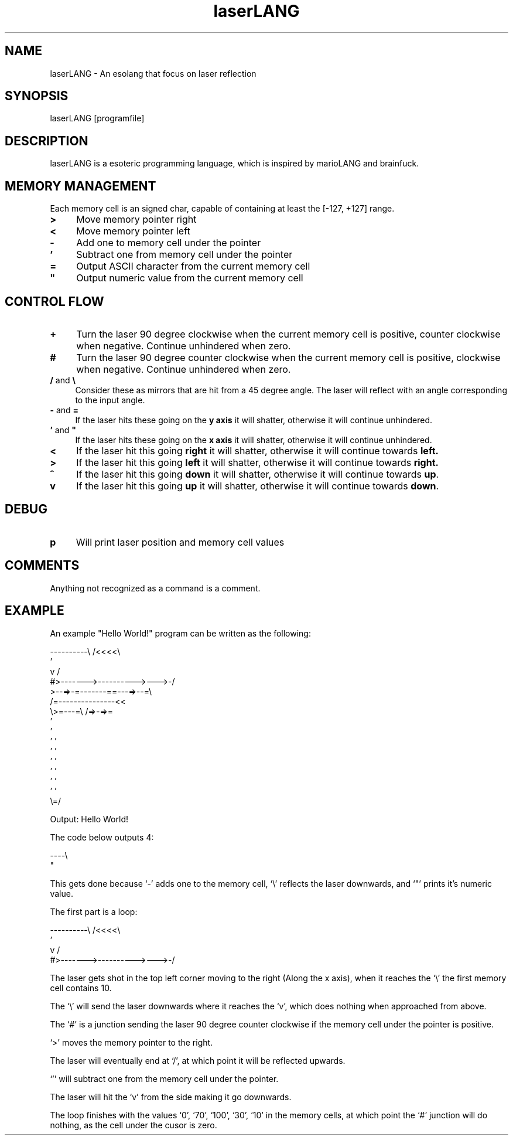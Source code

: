 .TH laserLANG 1
.SH "NAME"
laserLANG \- An esolang that focus on laser reflection
.SH "SYNOPSIS"
laserLANG [programfile]
.SH "DESCRIPTION"
laserLANG is a esoteric programming language, which is inspired by marioLANG and
brainfuck.

.SH "MEMORY MANAGEMENT"
Each memory cell is an signed char, capable of containing at least the [-127,
+127] range.
.IP "\fB>\fR" 4
Move memory pointer right
.IP "\fB<\fR" 4
Move memory pointer left
.IP "\fB-\fR" 4
Add one to memory cell under the pointer
.IP "\fB'\fR" 4
Subtract one from memory cell under the pointer
.IP "\fB=\fR" 4
Output ASCII character from the current memory cell
.IP "\fB""\fR" 4
Output numeric value from the current memory cell

.SH "CONTROL FLOW"
.IP "\fB+\fR" 4
Turn the laser 90 degree clockwise when the current memory cell is positive,
counter clockwise when negative. Continue unhindered when zero.
.IP "\fB#\fR" 4
Turn the laser 90 degree counter clockwise when the current memory cell is
positive, clockwise when negative. Continue unhindered when zero.
.IP "\fB/\fR and \fB\e\fR" 4
Consider these as mirrors that are hit from a 45 degree angle. The laser will
reflect with an angle corresponding to the input angle.
.IP "\fB-\fR and \fB=\fR" 4
If the laser hits these going on the \fBy axis\fR it will shatter, otherwise it will
continue unhindered.
.IP "\fB'\fR and \fB""\fR" 4
If the laser hits these going on the \fBx axis\fR it will shatter, otherwise it will
continue unhindered.
.IP "\fB<\fR"
If the laser hit this going \fBright\fR it will shatter, otherwise it will
continue towards \fBleft.\fR
.IP "\fB>\fR"
If the laser hit this going \fBleft\fR it will shatter, otherwise it will
continue towards \fBright.\fR
.IP "\fB^\fR"
If the laser hit this going \fBdown\fR it will shatter, otherwise it will
continue towards \fBup\fR.
.IP "\fBv\fR"
If the laser hit this going \fBup\fR it will shatter, otherwise it will continue
towards \fBdown\fR.

.SH "DEBUG"
.IP "\fBp\fR" 4
Will print laser position and memory cell values

.SH "COMMENTS"
Anything not recognized as a command is a comment.

.SH "EXAMPLE"
An example "Hello World!" program can be written as the following:
.PP
\&----------\e                    /<<<<\e
.br
\&                               '
.br
\&          v                    /
.br
\&          #>------->---------->--->-/
.br
\&          >--=>-=-------==---=>--=\e
.br
\&                /=---------------<<
.br
\&                \e>=---=\e /=>-=>=
.br
\&                         '
.br
\&                         '
.br
\&                       ' '
.br
\&                       ' '
.br
\&                       ' '
.br
\&                       ' '
.br
\&                       ' '
.br
\&                       ' '
.br
\&                       \e=/
.PP
Output: Hello World!

.PP
The code below outputs 4:

\&----\e
.br
\&    "

This gets done because `-' adds one to the memory cell, `\e' reflects the laser
downwards, and `"' prints it's numeric value.

.PP

The first part is a loop:

----------\e                    /<<<<\e
.br
                               '
.br
          v                    /
.br
          #>------->---------->--->-/

The laser gets shot in the top left corner moving to the right (Along the x
axis), when it reaches the `\e' the first memory cell contains 10.

The `\e' will send the laser downwards where it reaches the `v', which does
nothing when approached from above.

The `#' is a junction sending the laser 90 degree counter clockwise if the
memory cell under the pointer is positive.

`>' moves the memory pointer to the right.

The laser will eventually end at `/', at which point it will be reflected
upwards.

`'' will subtract one from the memory cell under the pointer.

The laser will hit the `v' from the side making it go downwards.

The loop finishes with the values `0', `70', `100', `30', `10' in the memory
cells, at which point the `#' junction will do nothing, as the cell under the
cusor is zero.
